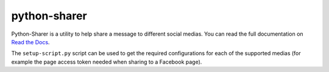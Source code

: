 python-sharer
=============

.. image:: https://secure.travis-ci.org/FelixLoether/python-sharer.png?branch=master

Python-Sharer is a utility to help share a message to different social medias.
You can read the full documentation on `Read the Docs
<http://python-sharer.readthedocs.org>`_.

The ``setup-script.py`` script can be used to get the required configurations
for each of the supported medias (for example the page access token needed when
sharing to a Facebook page).
